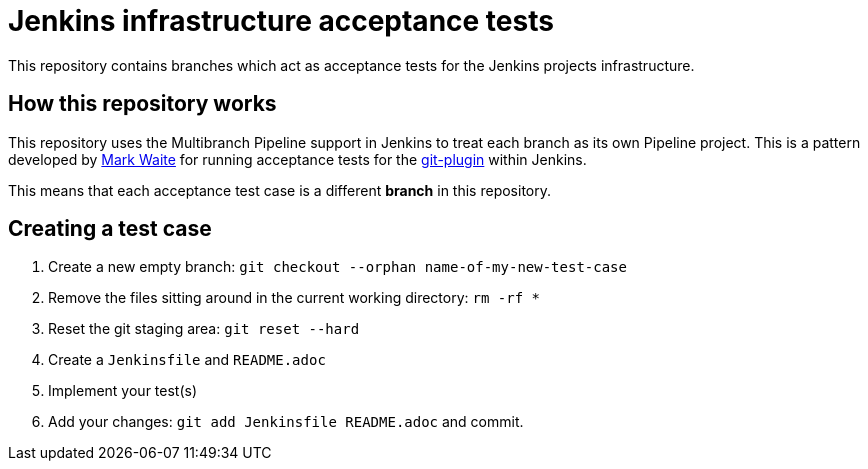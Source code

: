 = Jenkins infrastructure acceptance tests


This repository contains branches which act as acceptance tests for the Jenkins
projects infrastructure.


== How this repository works


This repository uses the Multibranch Pipeline support in Jenkins to treat each
branch as its own Pipeline project. This is a pattern developed by
link:https://github.com/markewaite[Mark Waite]
for running acceptance tests for the
link:https://github.com/jenkinsci/git-plugin[git-plugin]
within Jenkins.

This means that each acceptance test case is a different *branch* in this
repository.


== Creating a test case


. Create a new empty branch: `git checkout --orphan name-of-my-new-test-case`
. Remove the files sitting around in the current working directory: `rm -rf *`
. Reset the git staging area: `git reset --hard`
. Create a `Jenkinsfile` and `README.adoc`
. Implement your test(s)
. Add your changes: `git add Jenkinsfile README.adoc` and commit.
